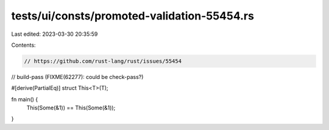 tests/ui/consts/promoted-validation-55454.rs
============================================

Last edited: 2023-03-30 20:35:59

Contents:

.. code-block:: rs

    // https://github.com/rust-lang/rust/issues/55454
// build-pass (FIXME(62277): could be check-pass?)

#[derive(PartialEq)]
struct This<T>(T);

fn main() {
    This(Some(&1)) == This(Some(&1));
}


